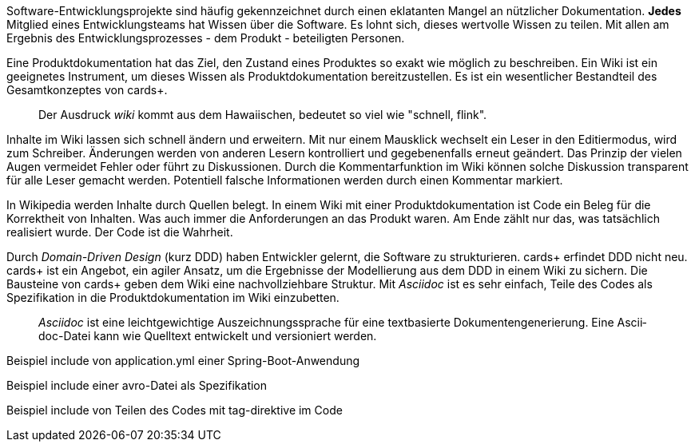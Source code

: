 Software-Entwicklungsprojekte sind häufig gekennzeichnet durch einen eklatanten Mangel an nützlicher Dokumentation.
*Jedes* Mitglied eines Entwicklungsteams hat Wissen über die Software.
Es lohnt sich, dieses wertvolle Wissen zu teilen.
Mit allen am Ergebnis des Entwicklungsprozesses - dem Produkt - beteiligten Personen.

Eine Pro­­dukt­­doku­­men­­tation hat das Ziel, den Zustand eines Pro­dukt­­es so exakt wie mög­­lich zu beschrei­­ben.
Ein Wiki ist ein geeignetes Instrument, um dieses Wissen als Produktdokumentation bereitzustellen.
Es ist ein wesent­licher Bestand­teil des Gesamt­kon­zep­tes von cards+.

____
Der Ausdruck _wiki_ kommt aus dem Hawaiischen, bedeutet so viel wie "schnell, flink".
____

Inhalte im Wiki lassen sich schnell ändern und erweitern.
Mit nur einem Mausklick wechselt ein Leser in den Editiermodus, wird zum Schreiber.
Änderungen werden von anderen Lesern kontrolliert und gegebenenfalls erneut geändert.
Das Prinzip der vielen Augen vermeidet Fehler oder führt zu Diskussionen.
Durch die Kommentarfunktion im Wiki können solche Diskussion transparent für alle Leser gemacht werden.
Potentiell falsche Informationen werden durch einen Kommentar markiert.

In Wikipedia werden Inhalte durch Quellen belegt.
In einem Wiki mit einer Produktdokumentation ist Code ein Beleg für die Korrektheit von Inhalten.
Was auch immer die Anforderungen an das Produkt waren.
Am Ende zählt nur das, was tatsächlich realisiert wurde.
Der Code ist die Wahrheit.

Durch _Domain-Driven Design_ (kurz DDD) haben Entwickler gelernt, die Software zu strukturieren.
cards+ erfin­det DDD nicht neu.
cards+ ist ein Ange­bot, ein agiler Ansatz, um die Ergeb­nisse der Modellierung aus dem DDD in einem Wiki zu sichern.
Die Bausteine von cards+ geben dem Wiki eine nachvollziehbare Struktur.
Mit _Asciidoc_ ist es sehr einfach, Teile des Codes als Spezifikation in die Produktdokumentation im Wiki einzubetten.

____
_Ascii­doc_ ist eine leicht­gewicht­ige Aus­zeich­nungs­sprache für eine text­basierte Doku­men­ten­generie­rung. 
Eine Ascii­doc-Datei kann wie Quell­text ent­wickelt und versio­niert werden.
____

Beispiel include von application.yml einer Spring-Boot-Anwendung

Beispiel include einer avro-Datei als Spezifikation

Beispiel include von Teilen des Codes mit tag-direktive im Code

